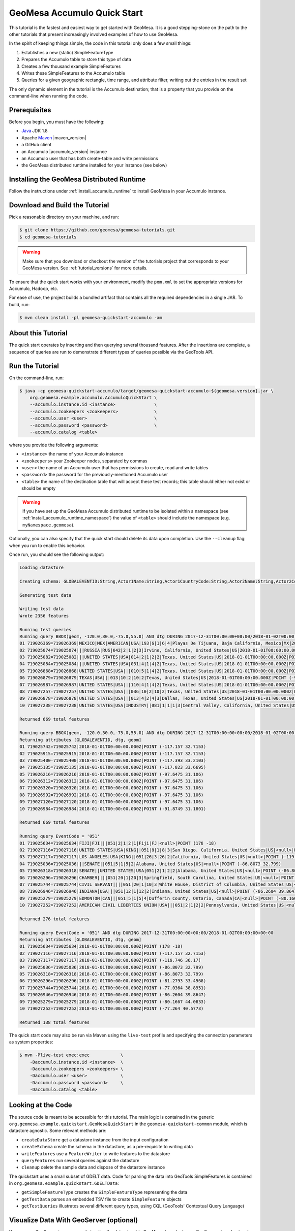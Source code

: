 GeoMesa Accumulo Quick Start
============================

This tutorial is the fastest and easiest way to get started with
GeoMesa. It is a good stepping-stone on the path to the other tutorials
that present increasingly involved examples of how to use GeoMesa.

In the spirit of keeping things simple, the code in this tutorial only
does a few small things:

1. Establishes a new (static) SimpleFeatureType
2. Prepares the Accumulo table to store this type of data
3. Creates a few thousand example SimpleFeatures
4. Writes these SimpleFeatures to the Accumulo table
5. Queries for a given geographic rectangle, time range, and attribute
   filter, writing out the entries in the result set

The only dynamic element in the tutorial is the Accumulo destination;
that is a property that you provide on the command-line when running the
code.

Prerequisites
-------------

Before you begin, you must have the following:

-  `Java <http://java.oracle.com/>`__ JDK 1.8
-  Apache `Maven <http://maven.apache.org/>`__ |maven_version|
-  a GitHub client
-  an Accumulo |accumulo_version| instance
-  an Accumulo user that has both create-table and write permissions
-  the GeoMesa distributed runtime installed for your instance (see below)

Installing the GeoMesa Distributed Runtime
------------------------------------------

Follow the instructions under :ref:`install_accumulo_runtime` to install GeoMesa in your Accumulo instance.

Download and Build the Tutorial
-------------------------------

Pick a reasonable directory on your machine, and run:

.. code-block:: bash

    $ git clone https://github.com/geomesa/geomesa-tutorials.git
    $ cd geomesa-tutorials

.. warning::

    Make sure that you download or checkout the version of the tutorials project that corresponds to
    your GeoMesa version. See :ref:`tutorial_versions` for more details.

To ensure that the quick start works with your environment, modify the ``pom.xml``
to set the appropriate versions for Accumulo, Hadoop, etc.

For ease of use, the project builds a bundled artifact that contains all the required
dependencies in a single JAR. To build, run:

.. code-block:: bash

    $ mvn clean install -pl geomesa-quickstart-accumulo -am

About this Tutorial
-------------------

The quick start operates by inserting and then querying several thousand features.
After the insertions are complete, a sequence of queries are run to
demonstrate different types of queries possible via the GeoTools API.

Run the Tutorial
----------------

On the command-line, run:

.. code-block:: bash

    $ java -cp geomesa-quickstart-accumulo/target/geomesa-quickstart-accumulo-${geomesa.version}.jar \
        org.geomesa.example.accumulo.AccumuloQuickStart \
        --accumulo.instance.id <instance>               \
        --accumulo.zookeepers <zookeepers>              \
        --accumulo.user <user>                          \
        --accumulo.password <password>                  \
        --accumulo.catalog <table>

where you provide the following arguments:

-  ``<instance>`` the name of your Accumulo instance
-  ``<zookeepers>`` your Zookeeper nodes, separated by commas
-  ``<user>`` the name of an Accumulo user that has permissions to
   create, read and write tables
-  ``<password>`` the password for the previously-mentioned Accumulo
   user
-  ``<table>`` the name of the destination table that will accept these
   test records; this table should either not exist or should be empty

.. warning::

    If you have set up the GeoMesa Accumulo distributed
    runtime to be isolated within a namespace (see
    :ref:`install_accumulo_runtime_namespace`) the value of ``<table>``
    should include the namespace (e.g. ``myNamespace.geomesa``).

Optionally, you can also specify that the quick start should delete its data upon completion. Use the
``--cleanup`` flag when you run to enable this behavior.

Once run, you should see the following output:

.. code-block:: none

    Loading datastore

    Creating schema: GLOBALEVENTID:String,Actor1Name:String,Actor1CountryCode:String,Actor2Name:String,Actor2CountryCode:String,EventCode:String,NumMentions:Integer,NumSources:Integer,NumArticles:Integer,ActionGeo_Type:Integer,ActionGeo_FullName:String,ActionGeo_CountryCode:String,dtg:Date,geom:Point

    Generating test data

    Writing test data
    Wrote 2356 features

    Running test queries
    Running query BBOX(geom, -120.0,30.0,-75.0,55.0) AND dtg DURING 2017-12-31T00:00:00+00:00/2018-01-02T00:00:00+00:00
    01 719026369=719026369|MEXICO|MEX|AMERICAN|USA|193|6|1|6|4|Playas De Tijuana, Baja California, Mexico|MX|2018-01-01T00:00:00.000Z|POINT (-117.133 32.55)
    02 719025074=719025074|||RUSSIA|RUS|042|2|1|2|3|Irvine, California, United States|US|2018-01-01T00:00:00.000Z|POINT (-117.823 33.6695)
    03 719025082=719025082|||UNITED STATES|USA|014|2|1|2|2|Texas, United States|US|2018-01-01T00:00:00.000Z|POINT (-97.6475 31.106)
    04 719025084=719025084|||UNITED STATES|USA|031|4|1|4|2|Texas, United States|US|2018-01-01T00:00:00.000Z|POINT (-97.6475 31.106)
    05 719026868=719026868|UNITED STATES|USA|||010|5|1|4|2|Texas, United States|US|2018-01-01T00:00:00.000Z|POINT (-97.6475 31.106)
    06 719026879=719026879|TEXAS|USA|||013|10|2|10|2|Texas, United States|US|2018-01-01T00:00:00.000Z|POINT (-97.6475 31.106)
    07 719026987=719026987|UNITED STATES|USA|||110|4|1|4|2|Texas, United States|US|2018-01-01T00:00:00.000Z|POINT (-97.6475 31.106)
    08 719027257=719027257|UNITED STATES|USA|||036|10|2|10|2|Texas, United States|US|2018-01-01T00:00:00.000Z|POINT (-97.6475 31.106)
    09 719026878=719026878|UNITED STATES|USA|||013|4|2|4|3|Dallas, Texas, United States|US|2018-01-01T00:00:00.000Z|POINT (-96.8067 32.7831)
    10 719027238=719027238|UNITED STATES|USA|INDUSTRY||081|1|1|1|3|Central Valley, California, United States|US|2018-01-01T00:00:00.000Z|POINT (-119.682 34.0186)

    Returned 669 total features

    Running query BBOX(geom, -120.0,30.0,-75.0,55.0) AND dtg DURING 2017-12-31T00:00:00+00:00/2018-01-02T00:00:00+00:00
    Returning attributes [GLOBALEVENTID, dtg, geom]
    01 719025742=719025742|2018-01-01T00:00:00.000Z|POINT (-117.157 32.7153)
    02 719025915=719025915|2018-01-01T00:00:00.000Z|POINT (-117.157 32.7153)
    03 719025400=719025400|2018-01-01T00:00:00.000Z|POINT (-117.393 33.2103)
    04 719025135=719025135|2018-01-01T00:00:00.000Z|POINT (-117.823 33.6695)
    05 719026216=719026216|2018-01-01T00:00:00.000Z|POINT (-97.6475 31.106)
    06 719026312=719026312|2018-01-01T00:00:00.000Z|POINT (-97.6475 31.106)
    07 719026320=719026320|2018-01-01T00:00:00.000Z|POINT (-97.6475 31.106)
    08 719026992=719026992|2018-01-01T00:00:00.000Z|POINT (-97.6475 31.106)
    09 719027120=719027120|2018-01-01T00:00:00.000Z|POINT (-97.6475 31.106)
    10 719026984=719026984|2018-01-01T00:00:00.000Z|POINT (-91.8749 31.1801)

    Returned 669 total features

    Running query EventCode = '051'
    01 719025634=719025634|FIJI|FJI|||051|2|1|2|1|Fiji|FJ|<null>|POINT (178 -18)
    02 719027116=719027116|UNITED STATES|USA|KING||051|8|1|8|3|San Diego, California, United States|US|<null>|POINT (-117.157 32.7153)
    03 719027117=719027117|LOS ANGELES|USA|KING||051|26|3|26|2|California, United States|US|<null>|POINT (-119.746 36.17)
    04 719025036=719025036|||SENATE||051|5|1|5|2|Alabama, United States|US|<null>|POINT (-86.8073 32.799)
    05 719026318=719026318|SENATE||UNITED STATES|USA|051|2|1|2|2|Alabama, United States|US|<null>|POINT (-86.8073 32.799)
    06 719026296=719026296|CHAMBER||||051|20|1|20|3|Springfield, South Carolina, United States|US|<null>|POINT (-81.2793 33.4968)
    07 719025744=719025744|CIVIL SERVANT||||051|20|1|10|3|White House, District of Columbia, United States|US|<null>|POINT (-77.0364 38.8951)
    08 719026946=719026946|INDIANA|USA|||051|12|1|12|2|Indiana, United States|US|<null>|POINT (-86.2604 39.8647)
    09 719025279=719025279|EDMONTON|CAN|||051|5|1|5|4|Dufferin County, Ontario, Canada|CA|<null>|POINT (-80.1667 44.0833)
    10 719027252=719027252|AMERICAN CIVIL LIBERTIES UNION|USA|||051|2|1|2|2|Pennsylvania, United States|US|<null>|POINT (-77.264 40.5773)

    Returned 276 total features

    Running query EventCode = '051' AND dtg DURING 2017-12-31T00:00:00+00:00/2018-01-02T00:00:00+00:00
    Returning attributes [GLOBALEVENTID, dtg, geom]
    01 719025634=719025634|2018-01-01T00:00:00.000Z|POINT (178 -18)
    02 719027116=719027116|2018-01-01T00:00:00.000Z|POINT (-117.157 32.7153)
    03 719027117=719027117|2018-01-01T00:00:00.000Z|POINT (-119.746 36.17)
    04 719025036=719025036|2018-01-01T00:00:00.000Z|POINT (-86.8073 32.799)
    05 719026318=719026318|2018-01-01T00:00:00.000Z|POINT (-86.8073 32.799)
    06 719026296=719026296|2018-01-01T00:00:00.000Z|POINT (-81.2793 33.4968)
    07 719025744=719025744|2018-01-01T00:00:00.000Z|POINT (-77.0364 38.8951)
    08 719026946=719026946|2018-01-01T00:00:00.000Z|POINT (-86.2604 39.8647)
    09 719025279=719025279|2018-01-01T00:00:00.000Z|POINT (-80.1667 44.0833)
    10 719027252=719027252|2018-01-01T00:00:00.000Z|POINT (-77.264 40.5773)

    Returned 138 total features

The quick start code may also be run via Maven using the ``live-test``
profile and specifying the connection parameters as system properties:

.. code-block:: bash

    $ mvn -Plive-test exec:exec            \
        -Daccumulo.instance.id <instance>  \
        -Daccumulo.zookeepers <zookeepers> \
        -Daccumulo.user <user>             \
        -Daccumulo.password <password>     \
        -Daccumulo.catalog <table>

Looking at the Code
-------------------

The source code is meant to be accessible for this tutorial. The main logic is contained in
the generic ``org.geomesa.example.quickstart.GeoMesaQuickStart`` in the ``geomesa-quickstart-common`` module,
which is datastore agnostic. Some relevant methods are:

-  ``createDataStore`` get a datastore instance from the input configuration
-  ``createSchema`` create the schema in the datastore, as a pre-requisite to writing data
-  ``writeFeatures`` use a ``FeatureWriter`` to write features to the datastore
-  ``queryFeatures`` run several queries against the datastore
-  ``cleanup`` delete the sample data and dispose of the datastore instance

The quickstart uses a small subset of GDELT data. Code for parsing the data into GeoTools SimpleFeatures is
contained in ``org.geomesa.example.quickstart.GDELTData``:

-  ``getSimpleFeatureType`` creates the ``SimpleFeatureType`` representing the data
-  ``getTestData`` parses an embedded TSV file to create ``SimpleFeature`` objects
-  ``getTestQueries`` illustrates several different query types, using CQL (GeoTools' Contextual Query Language)

Visualize Data With GeoServer (optional)
----------------------------------------

You can use GeoServer to access and visualize the data stored in GeoMesa. In order to use GeoServer,
download and install version |geoserver_version|. Then follow the instructions in :ref:`install_accumulo_geoserver`
to enable GeoMesa.

Register the GeoMesa Store with GeoServer
~~~~~~~~~~~~~~~~~~~~~~~~~~~~~~~~~~~~~~~~~

Log into GeoServer using your user and password credentials. Click
"Stores" and "Add new Store". If you do not see the Accumulo Feature
Data Store listed under Vector Data Sources, ensure the plugin is in the
right directory and restart GeoServer.

Select the ``Accumulo (GeoMesa)`` vector data source, and fill in the required parameters.

Basic store info:

-  ``workspace`` this is dependent upon your GeoServer installation
-  ``data source name`` pick a sensible name, such as ``geomesa_quick_start``
-  ``description`` this is strictly decorative; ``GeoMesa quick start``

Connection parameters:

-  these are the same parameter values that you supplied on the
   command-line when you ran the tutorial; they describe how to connect
   to the Accumulo instance where your data reside

Click "Save", and GeoServer will search your Accumulo table for any
GeoMesa-managed feature types.

Publish the Layer
~~~~~~~~~~~~~~~~~

GeoServer should recognize the ``gdelt-quickstart`` feature type, and
should present that as a layer that can be published. Click on the
"Publish" link.

You will be taken to the Edit Layer screen. You will need to enter values for the data bounding
boxes. In this case, you can click on the link to compute these values from the data.

Click on the "Save" button when you are done.

Take a Look
~~~~~~~~~~~

Click on the "Layer Preview" link in the left-hand gutter. If you don't
see the quick-start layer on the first page of results, enter the name
of the layer you just created into the search box, and press
``<Enter>``.

Once you see your layer, click on the "OpenLayers" link, which will open
a new tab. You should see a collection of red dots similar to the following image:

.. figure:: _static/geomesa-quickstart-accumulo/geoserver-layer-preview.png
    :alt: Visualizing quick-start data

    Visualizing quick-start data

Tweaking the display
~~~~~~~~~~~~~~~~~~~~

Here are just a few simple ways you can play with the visualization:

-  Click on one of the red points in the display, and GeoServer will
   report the detail records underneath the map area.
-  Shift-click to highlight a region within the map that you would like
   to zoom into.
-  Click on the "Toggle options toolbar" icon in the upper-left corner
   of the preview window. The right-hand side of the screen will include
   a "Filter" text box. Enter ``EventCode = '051'``, and press on the
   "play" icon. The display will now show only those points matching
   your filter criterion. This is a CQL filter, which can be constructed
   in various ways to query your data. You can find more information
   about CQL from `GeoServer's CQL
   tutorial <http://docs.geoserver.org/2.9.1/user/tutorials/cql/cql_tutorial.html>`__.

Generating Heatmaps
~~~~~~~~~~~~~~~~~~~

-  To try out server-side processing, you can install the Heatmap SLD from
   the :doc:`geomesa-examples-gdelt` tutorial.
-  After configuring the SLD, in the URL, change ``styles=`` to be
   ``styles=heatmap&density=true``. Once you press ``<Enter>``, the display will
   change to a density heat-map.

.. note::

    For this to work, you will have to first install the WPS module for GeoServer
    as described in :doc:`/user/geoserver`.
